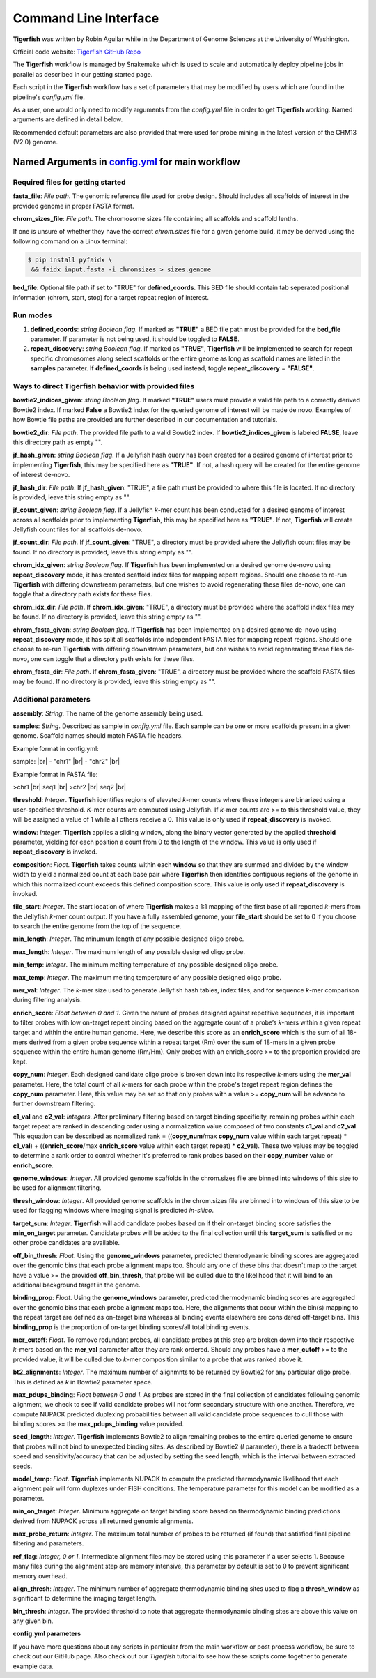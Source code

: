 Command Line Interface
######################

**Tigerfish** was written by Robin Aguilar while in the Department of Genome Sciences at the University of Washington.

Official code website: `Tigerfish GitHub Repo <https://github.com/beliveau-lab/TigerFISH>`_

The **Tigerfish** workflow is managed by Snakemake which is used to scale and automatically deploy pipeline jobs in parallel as described in our getting started page.

Each script in the **Tigerfish** workflow has a set of parameters that may be modified by users which are found in the pipeline's `config.yml` file. 

As a user, one would only need to modify arguments from the `config.yml` file in order to get **Tigerfish** working. Named arguments are defined in detail below. 

Recommended default parameters are also provided that were used for probe mining in the latest version of the CHM13 (V2.0) genome.  

Named Arguments in `config.yml <https://github.com/beliveau-lab/TigerFISH/blob/master/example_run/main/main_pipeline/config.yml>`_ for main workflow
^^^^^^^^^^^^^^^^^^^^^^^^^^^^^^^^^^^^^^^^^^^^^^^

Required files for getting started
----------------------------------

**fasta_file**: *File path*. The genomic reference file used for probe design. Should includes all scaffolds of interest in the provided genome in proper FASTA format.

**chrom_sizes_file**: *File path*. The chromosome sizes file containing all scaffolds and scaffold lenths.

If one is unsure of whether they have the correct `chrom.sizes` file for a given genome build, it may be derived using the following command on a Linux terminal:

.. code-block:: bash

   $ pip install pyfaidx \
    && faidx input.fasta -i chromsizes > sizes.genome
    

**bed_file**: Optional file path if set to "TRUE" for **defined_coords**. This BED file should contain tab seperated positional information (chrom, start, stop) for a target repeat region of interest.


Run modes
---------

1. **defined_coords**: *string Boolean flag*. If marked as **"TRUE"** a BED file path must be provided for the **bed_file** parameter. If parameter is not being used, it should be toggled to **FALSE**.

2. **repeat_discovery**: *string Boolean flag*. If marked as **"TRUE"**, **Tigerfish** will be implemented to search for repeat specific chromosomes along select scaffolds or the entire geome as long as scaffold names are listed in the **samples** parameter. If **defined_coords** is being used instead, toggle **repeat_discovery** = **"FALSE"**. 


Ways to direct Tigerfish behavior with provided files
-----------------------------------------------------

**bowtie2_indices_given**: *string Boolean flag*. If marked **"TRUE"** users must provide a valid file path to a correctly derived Bowtie2 index. If marked **False** a Bowtie2 index for the queried genome of interest will be made de novo. Examples of how Bowtie file paths are provided are further described in our documentation and tutorials.

**bowtie2_dir**: *File path*. The provided file path to a valid Bowtie2 index. If **bowtie2_indices_given** is labeled **FALSE**, leave this directory path as empty "".  

**jf_hash_given**: *string Boolean flag*. If a Jellyfish hash query has been created for a desired genome of interest prior to implementing **Tigerfish**, this may be specified here as **"TRUE"**. If not, a hash query will be created for the entire genome of interest de-novo. 

**jf_hash_dir**: *File path*. If **jf_hash_given**: "TRUE", a file path must be provided to where this file is located. If no directory is provided, leave this string empty as "".

**jf_count_given**: *string Boolean flag*. If a Jellyfish *k*-mer count has been conducted for a desired genome of interest across all scaffolds prior to implementing **Tigerfish**, this may be specified here as **"TRUE"**. If not, **Tigerfish** will create Jellyfish count files for all scaffolds de-novo. 

**jf_count_dir**: *File path*. If **jf_count_given**: "TRUE", a directory must be provided where the Jellyfish count files may be found. If no directory is provided, leave this string empty as "".

**chrom_idx_given**: *string Boolean flag*. If **Tigerfish** has been implemented on a desired genome de-novo using **repeat_discovery** mode, it has created scaffold index files for mapping repeat regions. Should one choose to re-run **Tigerfish** with differing downstream parameters, but one wishes to avoid regenerating these files de-novo, one can toggle that a directory path exists for these files.

**chrom_idx_dir**: *File path*. If **chrom_idx_given**: "TRUE", a directory must be provided where the scaffold index files may be found. If no directory is provided, leave this string empty as "".

**chrom_fasta_given**: *string Boolean flag*. If **Tigerfish** has been implemented on a desired genome de-novo using **repeat_discovery** mode, it has split all scaffolds into independent FASTA files for mapping repeat regions. Should one choose to re-run **Tigerfish** with differing downstream parameters, but one wishes to avoid regenerating these files de-novo, one can toggle that a directory path exists for these files.

**chrom_fasta_dir**: *File path*. If **chrom_fasta_given**: "TRUE", a directory must be provided where the scaffold FASTA files may be found. If no directory is provided, leave this string empty as "".


Additional parameters
---------------------

**assembly**: *String*. The name of the genome assembly being used.

**samples**: *String*. Described as sample in `config.yml` file. Each sample can be one or more scaffolds present in a given genome. Scaffold names should match FASTA file headers.

Example format in config.yml:

sample: |br|
- "chr1" |br|
- "chr2" |br|

Example format in FASTA file:

>chr1 |br|
seq1 |br|
>chr2 |br|
seq2 |br|

**threshold**: *Integer*. **Tigerfish** identifies regions of elevated *k*-mer counts where these integers are binarized using a user-specified threshold. *K*-mer counts are computed using Jellyfish. If *k*-mer counts are >= to this threshold value, they will be assigned a value of 1 while all others receive a 0. This value is only used if **repeat_discovery** is invoked.   

**window**: *Integer*. **Tigerfish** applies a sliding window, along the binary vector generated by the applied **threshold** parameter, yielding for each position a count from 0 to the length of the window. This value is only used if **repeat_discovery** is invoked.

**composition**: *Float*. **Tigerfish** takes counts within each **window** so that they are summed and divided by the window width to yield a normalized count at each base pair where **Tigerfish** then identifies contiguous regions of the genome in which this normalized count exceeds this defined composition score. This value is only used if **repeat_discovery** is invoked.

**file_start**: *Integer*. The start location of where **Tigerfish** makes a 1:1 mapping of the first base of all reported *k*-mers from the Jellyfish *k*-mer count output. If you have a fully assembled genome, your **file_start** should be set to 0 if you choose to search the entire genome from the top of the sequence.

**min_length**: *Integer*. The minumum length of any possible designed oligo probe. 

**max_length**: *Integer*. The maximum length of any possible designed oligo probe. 

**min_temp**: *Integer*. The minimum melting temperature of any possible designed oligo probe.

**max_temp**: *Integer*. The maximum melting temperature of any possible designed oligo probe. 

**mer_val**: *Integer*. The *k*-mer size used to generate Jellyfish hash tables, index files, and for sequence *k*-mer comparison during filtering analysis.

**enrich_score**: *Float between 0 and 1*. Given the nature of probes designed against repetitive sequences, it is important to filter probes with low on-target repeat binding based on the aggregate count of a probe’s *k*-mers within a given repeat target and within the entire human genome. Here, we describe this score as an **enrich_score** which is the sum of all 18-mers derived from a given probe sequence within a repeat target (Rm) over the sum of 18-mers in a given probe sequence within the entire human genome (Rm/Hm). Only probes with an enrich_score >= to the proportion provided are kept. 

**copy_num**: *Integer*. Each designed candidate oligo probe is broken down into its respective *k*-mers using the **mer_val** parameter. Here, the total count of all *k*-mers for each probe within the probe's target repeat region defines the **copy_num** parameter. Here, this value may be set so that only probes with a value >= **copy_num** will be advance to further downstream filtering. 

**c1_val** and **c2_val**: *Integers*. After preliminary filtering based on target binding specificity, remaining probes within each target repeat are ranked in descending order using a normalization value composed of two constants **c1_val** and **c2_val**. This equation can be described as normalized rank = ((**copy_num**/max **copy_num** value within each target repeat) * **c1_val**) + ((**enrich_score**/max **enrich_score** value within each target repeat) * **c2_val**). These two values may be toggled to determine a rank order to control whether it's preferred to rank probes based on their **copy_number** value or **enrich_score**.

**genome_windows**: *Integer*. All provided genome scaffolds in the chrom.sizes file are binned into windows of this size to be used for alignment filtering.  

**thresh_window**: *Integer*. All provided genome scaffolds in the chrom.sizes file are binned into windows of this size to be used for flagging windows where imaging signal is predicted *in-silico*.  

**target_sum**: *Integer*. **Tigerfish** will add candidate probes based on if their on-target binding score satisfies the **min_on_target** parameter. Candidate probes will be added to the final collection until this **target_sum** is satisfied or no other probe candidates are available. 

**off_bin_thresh**: *Float*. Using the **genome_windows** parameter, predicted thermodynamic binding scores are aggregated over the genomic bins that each probe alignment maps too. Should any one of these bins that doesn't map to the target have a value >= the provided **off_bin_thresh**, that probe will be culled due to the likelihood that it will bind to an additional background target in the genome.

**binding_prop**: *Float*. Using the **genome_windows** parameter, predicted thermodynamic binding scores are aggregated over the genomic bins that each probe alignment maps too. Here, the alignments that occur within the bin(s) mapping to the repeat target are defined as on-target bins whereas all binding events elsewhere are considered off-target bins. This **binding_prop** is the proportion of on-target binding scores/all total binding events.  

**mer_cutoff**: *Float*. To remove redundant probes, all candidate probes at this step are broken down into their respective *k*-mers based on the **mer_val** parameter after they are rank ordered. Should any probes have a **mer_cutoff** >= to the provided value, it will be culled due to *k*-mer composition similar to a probe that was ranked above it. 

**bt2_alignments**: *Integer*. The maximum number of alignmnts to be returned by Bowtie2 for any particular oligo probe. This is defined as *k* in Bowtie2 parameter space.

**max_pdups_binding**: *Float between 0 and 1*. As probes are stored in the final collection of candidates following genomic alignment, we check to see if valid candidate probes will not form secondary structure with one another. Therefore, we compute NUPACK predicted duplexing probabilities between all valid candidate probe sequences to cull those with binding scores >= the  **max_pdups_binding** value provided.

**seed_length**: *Integer*. **Tigerfish** implements Bowtie2 to align remaining probes to the entire queried genome to ensure that probes will not bind to unexpected binding sites. As described by Bowtie2 (*l* parameter), there is a tradeoff between speed and sensitivity/accuracy that can be adjusted by setting the seed length, which is the interval between extracted seeds. 

**model_temp**: *Float*. **Tigerfish** implements NUPACK to compute the predicted thermodynamic likelihood that each alignment pair will form duplexes under FISH conditions. The temperature parameter for this model can be modified as a parameter. 

**min_on_target**: *Integer*. Minimum aggregate on target binding score based on thermodynamic binding predictions derived from NUPACK across all returned genomic alignments. 

**max_probe_return**: *Integer*. The maximum total number of probes to be returned (if found) that satisfied final pipeline filtering and parameters. 

**ref_flag**: *Integer, 0 or 1*. Intermediate alignment files may be stored using this parameter if a user selects 1. Because many files during the alignment step are memory intensive, this parameter by default is set to 0 to prevent significant memory overhead. 

**align_thresh**: *Integer*. The minimum number of aggregate thermodynamic binding sites used to flag a **thresh_window** as significant to determine the imaging target length. 

**bin_thresh**: *Integer*. The provided threshold to note that aggregate thermodynamic binding sites are above this value on any given bin. 


**config.yml parameters**

If you have more questions about any scripts in particular from the main workflow or post process workflow, be sure to check out our GitHub page. Also check out our `Tigerfish` tutorial to see how these scripts come together to generate example data.


.. |br| raw:: html

      <br>

